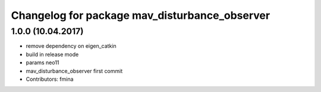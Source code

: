 ^^^^^^^^^^^^^^^^^^^^^^^^^^^^^^^^^^^^^^^^^^^^^^
Changelog for package mav_disturbance_observer
^^^^^^^^^^^^^^^^^^^^^^^^^^^^^^^^^^^^^^^^^^^^^^

1.0.0 (10.04.2017)
-----------
* remove dependency on eigen_catkin
* build in release mode
* params neo11
* mav_disturbance_observer first commit
* Contributors: fmina
